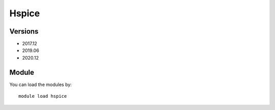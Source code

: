 .. _backbone-label:

Hspice
==============================

Versions
~~~~~~~~
- 2017.12
- 2019.06
- 2020.12

Module
~~~~~~~~
You can load the modules by::

    module load hspice

